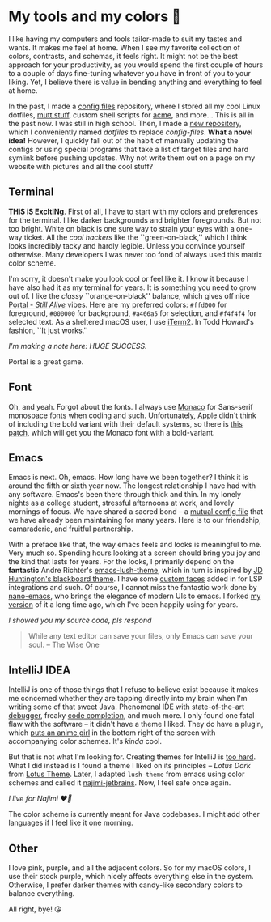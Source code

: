 #+date: 240; 12022 H.E.
* My tools and my colors 🍬

I like having my computers and tools tailor-made to suit my tastes and wants. It
makes me feel at home. When I see my favorite collection of colors, contrasts,
and schemas, it feels right. It might not be the best approach for your
productivity, as you would spend the first couple of hours to a couple of days
fine-tuning whatever you have in front of you to your liking. Yet, I believe
there is value in bending anything and everything to feel at home.

In the past, I made a [[https://github.com/thecsw/config-files][config files]] repository, where I stored all my cool Linux
dotfiles, [[https://sandyuraz.com/blogs/using_mutt/][mutt stuff]], custom shell scripts for [[http://acme.cat-v.org][acme]], and more... This is all in
the past now. I was still in high school. Then, I made a [[https://github.com/thecsw/dotfiles][new repository]], which I
conveniently named /dotfiles/ to replace /config-files/. *What a novel idea!* However,
I quickly fall out of the habit of manually updating the configs or using
special programs that take a list of target files and hard symlink before
pushing updates. Why not write them out on a page on my website with pictures
and all the cool stuff?

** Terminal 

*THiS iS ExcItINg*. First of all, I have to start with my colors and preferences
for the terminal. I like darker backgrounds and brighter foregrounds. But not
too bright. White on black is one sure way to strain your eyes with a one-way
ticket. All the /cool hackers/ like the ``green-on-black,'' which I think looks
incredibly tacky and hardly legible. Unless you convince yourself
otherwise. Many developers I was never too fond of always used this matrix color
scheme.

I'm sorry, it doesn't make you look cool or feel like it. I know it because I
have also had it as my terminal for years. It is something you need to grow out
of. I like the /classy/ ``orange-on-black'' balance, which gives off nice [[https://youtu.be/Y6ljFaKRTrI][Portal -
/Still Alive/]] vibes. Here are my preferred colors: =#ffd000= for foreground,
=#000000= for background, =#a466a5= for selection, and =#f4f4f4= for selected text. As
a sheltered macOS user, I use [[https://iterm2.com][iTerm2]]. In Todd Howard's fashion, ``It just
works.''

[[terminal.webp][I'm making a note here: HUGE SUCCESS.]] 

Portal is a great game.  

** Font 

Oh, and yeah. Forgot about the fonts. I always use [[https://en.wikipedia.org/wiki/Monaco_(typeface)][Monaco]] for Sans-serif
monospace fonts when coding and such. Unfortunately, Apple didn't think of
including the bold variant with their default systems, so there is [[https://github.com/vjpr/monaco-bold][this patch]],
which will get you the Monaco font with a bold-variant.

** Emacs 

Emacs is next. Oh, emacs. How long have we been together? I think it is around
the fifth or sixth year now. The longest relationship I have had with any
software. Emacs's been there through thick and thin. In my lonely nights as a
college student, stressful afternoons at work, and lovely mornings of focus. We
have shared a sacred bond -- a [[https://sandyuraz.com/blogs/emacs.sh/][mutual config file]] that we have already been
maintaining for many years. Here is to our friendship, camaraderie, and fruitful
partnership.

With a preface like that, the way emacs feels and looks is meaningful to
me. Very much so. Spending hours looking at a screen should bring you joy and
the kind that lasts for years. For the looks, I primarily depend on the
*fantastic* Andre Richter's [[https://github.com/andre-richter/emacs-lush-theme][emacs-lush-theme]], which in turn is inspired by [[http://jdhuntington.com/paste/color-theme-blackboard.el.html][JD
Huntington's blackboard theme]]. I have some [[https://sandyuraz.com/.emacs.d/#org1019aa6][custom faces]] added in for LSP
integrations and such. Of course, I cannot miss the fantastic work done by
[[https://github.com/rougier/nano-emacs][nano-emacs]], who brings the elegance of modern UIs to emacs. I forked [[https://sandyuraz.com/.emacs.d/#orgd5b797e][my version]]
of it a long time ago, which I've been happily using for years.

[[emacs.webp][I showed you my source code, pls respond]] 

#+begin_quote
While any text editor can save your files, only Emacs can save your soul. -- The
Wise One
#+end_quote 

** IntelliJ IDEA 

IntelliJ is one of those things that I refuse to believe exist because it makes
me concerned whether they are tapping directly into my brain when I'm writing
some of that sweet Java. Phenomenal IDE with state-of-the-art [[https://blog.jetbrains.com/idea/2020/05/debugger-basics-in-intellij-idea/][debugger]], freaky
[[https://www.jetbrains.com/help/idea/auto-completing-code.html][code completion]], and much more. I only found one fatal flaw with the software --
it didn't have a theme I liked. They do have a plugin, which [[https://plugins.jetbrains.com/plugin/10804-the-doki-theme][puts an anime girl]]
in the bottom right of the screen with accompanying color schemes. It's /kinda/
cool.

But that is not what I'm looking for. Creating themes for IntelliJ is [[https://plugins.jetbrains.com/docs/intellij/themes.html#completing-the-default-ui-theme-description-file][too
hard]]. What I did instead is I found a theme I liked on its principles -- /Lotus
Dark/ from [[https://plugins.jetbrains.com/plugin/14369-lotus-theme][Lotus Theme]]. Later, I adapted =lush-theme= from emacs using color
schemes and called it [[https://github.com/thecsw/najimi-jetbrains][najimi-jetbrains]]. Now, I feel safe once again.

[[intelliji.webp][I live for Najimi ❤️‍🔥]] 

The color scheme is currently meant for Java codebases. I might add other
languages if I feel like it one morning.

** Other 

I love pink, purple, and all the adjacent colors. So for my macOS colors, I use
their stock purple, which nicely affects everything else in the
system. Otherwise, I prefer darker themes with candy-like secondary colors to
balance everything.

All right, bye! 😘 
